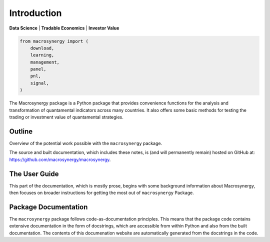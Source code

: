 .. _00_index:

Introduction
============

**Data Science** \| **Tradable Economics** \| **Investor Value**

.. code:: python

   from macrosynergy import (
       download,
       learning,
       management,
       panel,
       pnl,
       signal,
   )

The Macrosynergy package is a Python package that provides convenience
functions for the analysis and transformation of quantamental indicators
across many countries. It also offers some basic methods for testing the
trading or investment value of quantamental strategies.

Outline
-------

Overview of the potential work possible with the ``macrosynergy``
package.

The source and built documentation, which includes these notes, is (and
will permanently remain) hosted on GitHub at:
https://github.com/macrosynergy/macrosynergy.

The User Guide
--------------

This part of the documentation, which is mostly prose, begins with some
background information about Macrosynergy, then focuses on broader
instructions for getting the most out of ``macrosynergy`` Package.

Package Documentation
---------------------

The ``macrosynergy`` package follows code-as-documentation principles.
This means that the package code contains extensive documentation in the
form of docstrings, which are accessible from within Python and also
from the built documentation. The contents of this documenation website
are automatically generated from the docstrings in the code.
